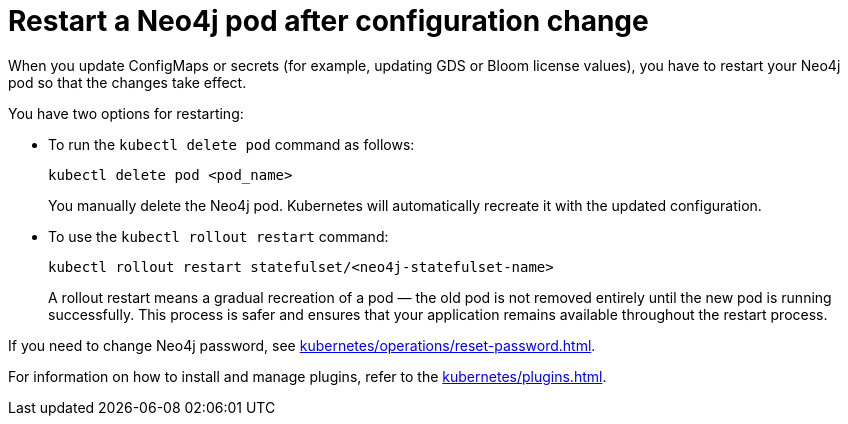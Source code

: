 :description: The page describes how to restart Neo4j pods after modifying ConfigMaps or secrets.

= Restart a Neo4j pod after configuration change

When you update ConfigMaps or secrets (for example, updating GDS or Bloom license values), you have to restart your Neo4j pod so that the changes take effect.

You have two options for restarting: 

* To run the `kubectl delete pod` command as follows:
+
[source, shell]
----
kubectl delete pod <pod_name>
----
+
You manually delete the Neo4j pod.
Kubernetes will automatically recreate it with the updated configuration.

* To use the `kubectl rollout restart` command:
+
[source, shell]
----
kubectl rollout restart statefulset/<neo4j-statefulset-name>
----
+
A rollout restart means a gradual recreation of a pod — the old pod is not removed entirely until the new pod is running successfully.
This process is safer and ensures that your application remains available throughout the restart process.


If you need to change Neo4j password, see xref:kubernetes/operations/reset-password.adoc[].

For information on how to install and manage plugins, refer to the xref:kubernetes/plugins.adoc[].

